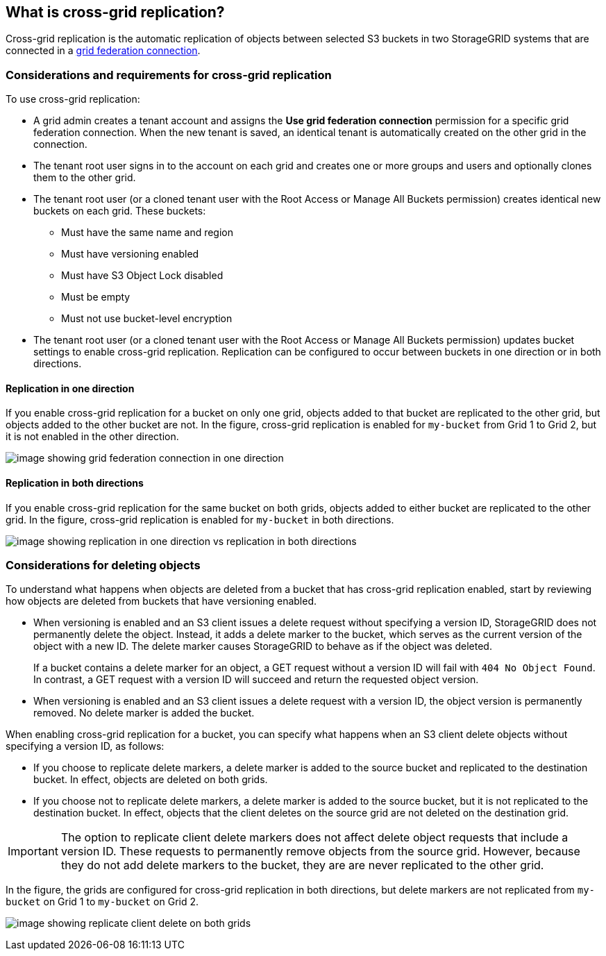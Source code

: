 //shared section for the tenant manager and the grid manager

== What is cross-grid replication?

Cross-grid replication is the automatic replication of objects between selected S3 buckets in two StorageGRID systems that are connected in a xref:../admin/grid-federation-overview.adoc[grid federation connection].

=== Considerations and requirements for cross-grid replication

To use cross-grid replication:

* A grid admin creates a tenant account and assigns the *Use grid federation connection* permission for a specific grid federation connection. When the new tenant is saved, an identical tenant is automatically created on the other grid in the connection.

* The tenant root user signs in to the account on each grid and creates one or more groups and users and optionally clones them to the other grid.

* The tenant root user (or a cloned tenant user with the Root Access or Manage All Buckets permission) creates identical new buckets on each grid. These buckets: 

** Must have the same name and region
** Must have versioning enabled
** Must have S3 Object Lock disabled
** Must be empty
** Must not use bucket-level encryption

* The tenant root user (or a cloned tenant user with the Root Access or Manage All Buckets permission) updates bucket settings to enable cross-grid replication. Replication can be configured to occur between buckets in one direction or in both directions.

==== [[replication-one-direction]]Replication in one direction

If you enable cross-grid replication for a bucket on only one grid, objects added to that bucket are replicated to the other grid, but objects added to the other bucket are not. In the figure, cross-grid replication is enabled for `my-bucket` from Grid 1 to Grid 2, but it is not enabled in the other direction. 

image:../media/grid-federation-cross-grid-replication-one-direction.png[image showing grid federation connection in one direction]

==== [[replication-both-directions]]Replication in both directions
If you enable cross-grid replication for the same bucket on both grids, objects added to either bucket are replicated to the other grid. In the figure, cross-grid replication is enabled for `my-bucket` in both directions. 

image:../media/grid-federation-cross-grid-replication.png[image showing replication in one direction vs replication in both directions]

=== [[client-deletes]]Considerations for deleting objects

To understand what happens when objects are deleted from a bucket that has cross-grid replication enabled, start by reviewing how objects are deleted from buckets that have versioning enabled.

* When versioning is enabled and an S3 client issues a delete request without specifying a version ID, StorageGRID does not permanently delete the object. Instead, it adds a delete marker to the bucket, which serves as the current version of the object with a new ID. The delete marker causes StorageGRID to behave as if the object was deleted.
+
If a bucket contains a delete marker for an object, a GET request without a version ID will fail with `404 No Object Found`. In contrast, a GET request with a version ID will succeed and return the requested object version.

* When versioning is enabled and an S3 client issues a delete request with a version ID, the object version is permanently removed. No delete marker is added the bucket. 

When enabling cross-grid replication for a bucket, you can specify what happens when an S3 client delete objects without specifying a version ID, as follows:

* If you choose to replicate delete markers, a delete marker is added to the source bucket and replicated to the destination bucket. In effect, objects are deleted on both grids.

*  If you choose not to replicate delete markers, a delete marker is added to the source bucket, but it is not replicated to the destination bucket. In effect, objects that the client deletes on the source grid are not deleted on the destination grid.

IMPORTANT: The option to replicate client delete markers does not affect delete object requests that include a version ID. These requests to permanently remove objects from the source grid. However, because they do not add delete markers to the bucket, they are are never replicated to the other grid.

In the figure, the grids are configured for cross-grid replication in both directions, but delete markers are not replicated from `my-bucket` on Grid 1 to `my-bucket` on Grid 2.

image:../media/grid-federation-cross-grid-replication-delete.png[image showing replicate client delete on both grids]




